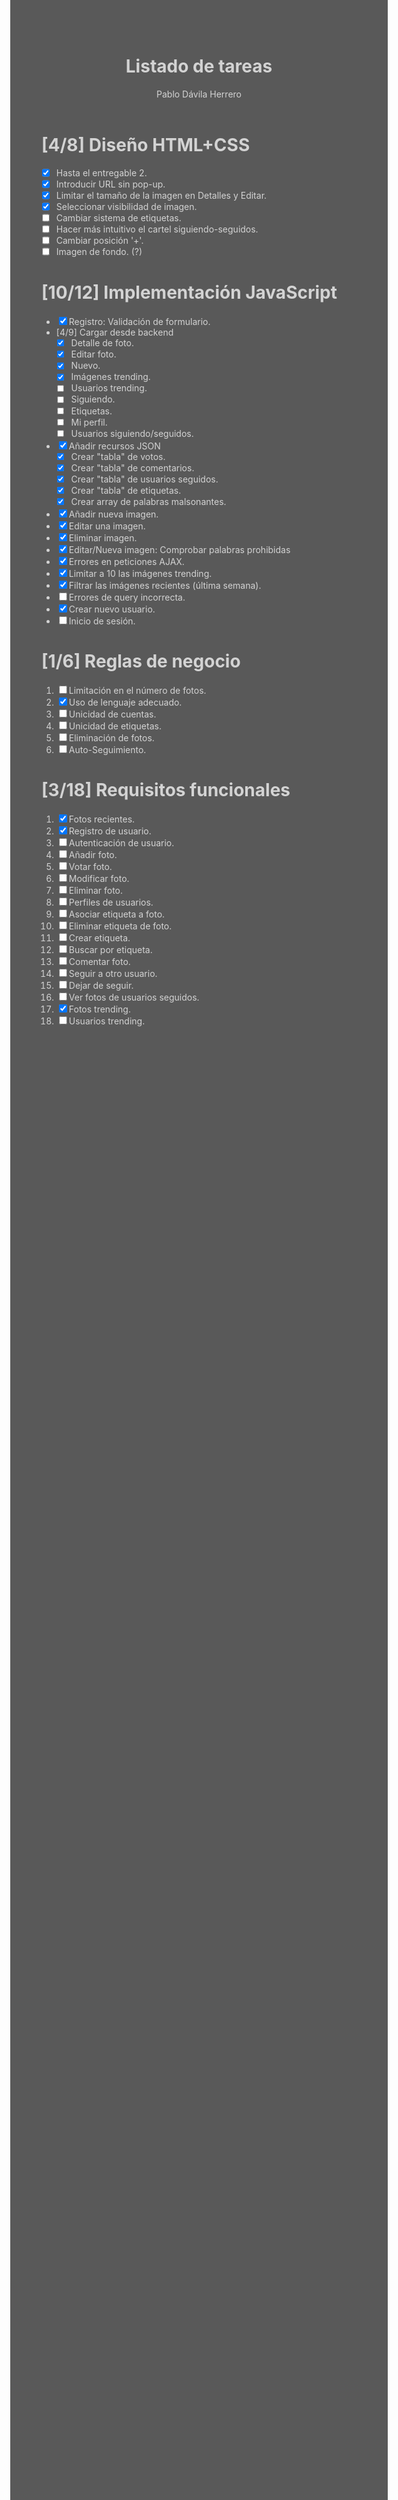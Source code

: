 #+STARTUP: showall
#+TITLE: Listado de tareas
#+AUTHOR: Pablo Dávila Herrero
#+OPTIONS: toc:0
#+HTML_HEAD: <style>.outline-2 { display:block; width:30%; margin-left:auto; margin-right:auto;} * { background-color:#595959; color:#D3D3D3;}</style>

* [4/8] Diseño HTML+CSS
  - [X] Hasta el entregable 2.
  - [X] Introducir URL sin pop-up.
  - [X] Limitar el tamaño de la imagen en Detalles y Editar.
  - [X] Seleccionar visibilidad de imagen.
  - [ ] Cambiar sistema de etiquetas.
  - [ ] Hacer más intuitivo el cartel siguiendo-seguidos.
  - [ ] Cambiar posición '+'.
  - [ ] Imagen de fondo. (?)

* [10/12] Implementación JavaScript
  - [X] Registro: Validación de formulario.
  - [4/9] Cargar desde backend
    - [X] Detalle de foto.
    - [X] Editar foto.
    - [X] Nuevo.
    - [X] Imágenes trending.
    - [ ] Usuarios trending.
    - [ ] Siguiendo.
    - [ ] Etiquetas.
    - [ ] Mi perfil.
    - [ ] Usuarios siguiendo/seguidos.
  - [X] Añadir recursos JSON
    - [X] Crear "tabla" de votos.
    - [X] Crear "tabla" de comentarios.
    - [X] Crear "tabla" de usuarios seguidos.
    - [X] Crear "tabla" de etiquetas.
    - [X] Crear array de palabras malsonantes.
  - [X] Añadir nueva imagen.
  - [X] Editar una imagen.
  - [X] Eliminar imagen.
  - [X] Editar/Nueva imagen: Comprobar palabras prohibidas
  - [X] Errores en peticiones AJAX.
  - [X] Limitar a 10 las imágenes trending.
  - [X] Filtrar las imágenes recientes (última semana).
  - [ ] Errores de query incorrecta.
  - [X] Crear nuevo usuario.
  - [ ] Inicio de sesión.

* [1/6] Reglas de negocio
  1. [ ] Limitación en el número de fotos.
  2. [X] Uso de lenguaje adecuado.
  3. [ ] Unicidad de cuentas.
  4. [ ] Unicidad de etiquetas.
  5. [ ] Eliminación de fotos.
  6. [ ] Auto-Seguimiento.

* [3/18] Requisitos funcionales
  1. [X] Fotos recientes.
  2. [X] Registro de usuario.
  3. [ ] Autenticación de usuario.
  4. [ ] Añadir foto.
  5. [ ] Votar foto.
  6. [ ] Modificar foto.
  7. [ ] Eliminar foto.
  8. [ ] Perfiles de usuarios.
  9. [ ] Asociar etiqueta a foto.
  10. [ ] Eliminar etiqueta de foto.
  11. [ ] Crear etiqueta.
  12. [ ] Buscar por etiqueta.
  13. [ ] Comentar foto.
  14. [ ] Seguir a otro usuario.
  15. [ ] Dejar de seguir.
  16. [ ] Ver fotos de usuarios seguidos.
  17. [X] Fotos trending.
  18. [ ] Usuarios trending.
